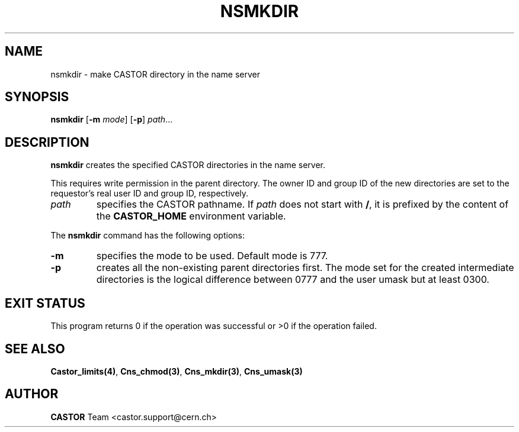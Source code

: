 .\" @(#)$RCSfile: nsmkdir.man,v $ $Revision: 1.2 $ $Date: 2006/01/26 15:36:22 $ CERN IT-PDP/DM Jean-Philippe Baud
.\" Copyright (C) 1999-2000 by CERN/IT/PDP/DM
.\" All rights reserved
.\"
.TH NSMKDIR 1 "$Date: 2006/01/26 15:36:22 $" CASTOR "Cns User Commands"
.SH NAME
nsmkdir \- make CASTOR directory in the name server
.SH SYNOPSIS
.B nsmkdir
.RB [ -m
.IR mode ]
.RB [ -p ]
.IR path ...
.SH DESCRIPTION
.B nsmkdir
creates the specified CASTOR directories in the name server.
.LP
This requires write permission in the parent directory.
The owner ID and group ID of the new directories are set to the requestor's
real user ID and group ID, respectively.
.TP
.I path
specifies the CASTOR pathname.
If
.I path
does not start with
.BR / ,
it is prefixed by the content of the
.B CASTOR_HOME
environment variable.
.LP
The
.B nsmkdir
command has the following options:
.TP
.B -m
specifies the mode to be used.  Default mode is 777.
.TP
.B -p
creates all the non-existing parent directories first.
The mode set for the created intermediate directories is the logical difference
between 0777 and the user umask but at least 0300.
.SH EXIT STATUS
This program returns 0 if the operation was successful or >0 if the operation
failed.
.SH SEE ALSO
.BR Castor_limits(4) ,
.BR Cns_chmod(3) ,
.BR Cns_mkdir(3) ,
.BR Cns_umask(3)
.SH AUTHOR
\fBCASTOR\fP Team <castor.support@cern.ch>
